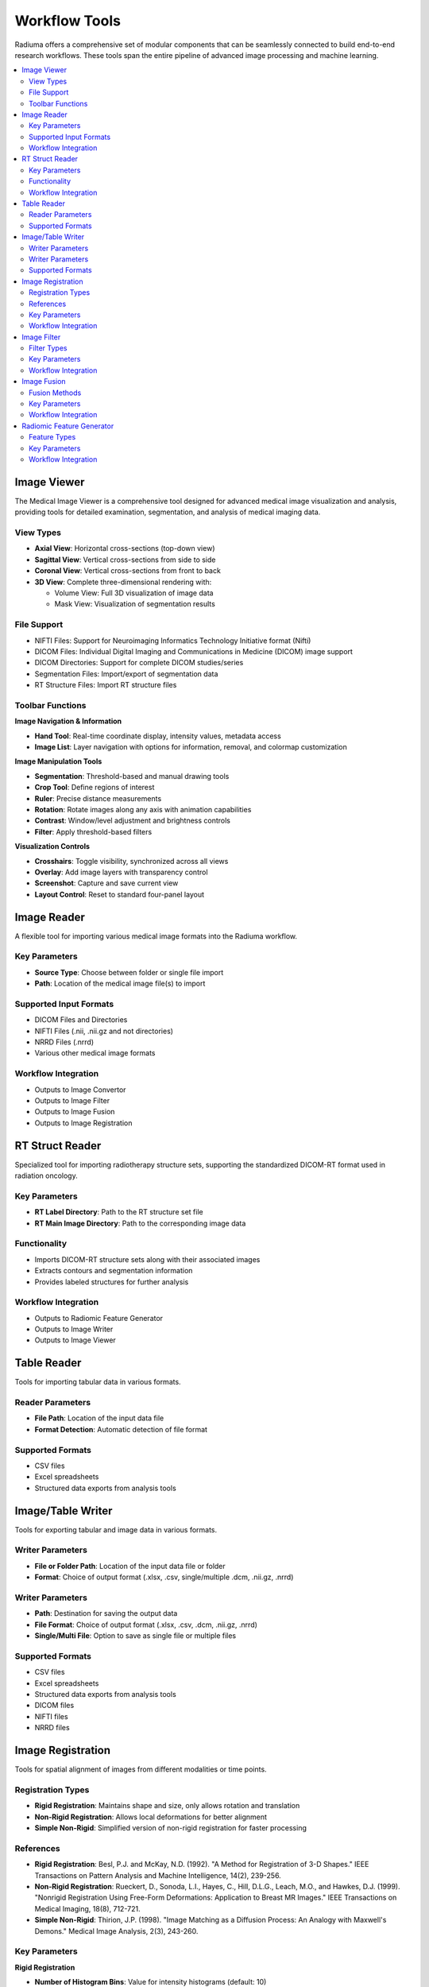 Workflow Tools
===============

Radiuma offers a comprehensive set of modular components that can be seamlessly connected to build end-to-end research workflows. These tools span the entire pipeline of advanced image processing and machine learning.


.. contents:: :local:

Image Viewer
------------

.. image:: images/5.image_viewer.png
   :alt: Image Viewer
   :width: 100%

The Medical Image Viewer is a comprehensive tool designed for advanced medical image visualization and analysis, providing tools for detailed examination, segmentation, and analysis of medical imaging data.

View Types
^^^^^^^^^^

* **Axial View**: Horizontal cross-sections (top-down view)
* **Sagittal View**: Vertical cross-sections from side to side
* **Coronal View**: Vertical cross-sections from front to back
* **3D View**: Complete three-dimensional rendering with:

  * Volume View: Full 3D visualization of image data
  * Mask View: Visualization of segmentation results

File Support
^^^^^^^^^^^^

.. image:: images/file_support.png
   :alt: Image Viewer
   :width: 100%

* NIFTI Files: Support for Neuroimaging Informatics Technology Initiative format (Nifti)
* DICOM Files: Individual Digital Imaging and Communications in Medicine (DICOM) image support
* DICOM Directories: Support for complete DICOM studies/series
* Segmentation Files: Import/export of segmentation data
* RT Structure Files: Import RT structure files

Toolbar Functions
^^^^^^^^^^^^^^^^^

.. image:: images/image_viewer_buttons.png
   :alt: Image Viewer Buttons
   :width: 100%

**Image Navigation & Information**

* **Hand Tool**: Real-time coordinate display, intensity values, metadata access
* **Image List**: Layer navigation with options for information, removal, and colormap customization

**Image Manipulation Tools**

* **Segmentation**: Threshold-based and manual drawing tools
* **Crop Tool**: Define regions of interest
* **Ruler**: Precise distance measurements
* **Rotation**: Rotate images along any axis with animation capabilities
* **Contrast**: Window/level adjustment and brightness controls
* **Filter**: Apply threshold-based filters

**Visualization Controls**

* **Crosshairs**: Toggle visibility, synchronized across all views
* **Overlay**: Add image layers with transparency control
* **Screenshot**: Capture and save current view
* **Layout Control**: Reset to standard four-panel layout

Image Reader
------------

.. image:: images/6.image_reader.png
   :alt: Image Reader
   :width: 100%

A flexible tool for importing various medical image formats into the Radiuma workflow.

Key Parameters
^^^^^^^^^^^^^^

* **Source Type**: Choose between folder or single file import
* **Path**: Location of the medical image file(s) to import

Supported Input Formats
^^^^^^^^^^^^^^^^^^^^^^^

* DICOM Files and Directories
* NIFTI Files (.nii, .nii.gz and not directories)
* NRRD Files (.nrrd)
* Various other medical image formats

Workflow Integration
^^^^^^^^^^^^^^^^^^^^

* Outputs to Image Convertor
* Outputs to Image Filter
* Outputs to Image Fusion
* Outputs to Image Registration

RT Struct Reader
----------------

.. image:: images/7.rt_struct_reader.png
   :alt: RT Struct Reader
   :width: 100%

Specialized tool for importing radiotherapy structure sets, supporting the standardized DICOM-RT format used in radiation oncology.

Key Parameters
^^^^^^^^^^^^^^

* **RT Label Directory**: Path to the RT structure set file
* **RT Main Image Directory**: Path to the corresponding image data

Functionality
^^^^^^^^^^^^^

* Imports DICOM-RT structure sets along with their associated images
* Extracts contours and segmentation information
* Provides labeled structures for further analysis

Workflow Integration
^^^^^^^^^^^^^^^^^^^^

* Outputs to Radiomic Feature Generator
* Outputs to Image Writer
* Outputs to Image Viewer

Table Reader
------------

.. image:: images/8.table_reader.png
   :alt: Table Reader
   :width: 100%

Tools for importing tabular data in various formats.

Reader Parameters
^^^^^^^^^^^^^^^^^

* **File Path**: Location of the input data file
* **Format Detection**: Automatic detection of file format

Supported Formats
^^^^^^^^^^^^^^^^^

* CSV files
* Excel spreadsheets
* Structured data exports from analysis tools

Image/Table Writer
------------------

.. image:: images/9.writer.png
   :alt: Writer
   :width: 100%

Tools for exporting tabular and image data in various formats.

Writer Parameters
^^^^^^^^^^^^^^^^^

* **File or Folder Path**: Location of the input data file or folder
* **Format**: Choice of output format (.xlsx, .csv, single/multiple .dcm, .nii.gz, .nrrd)

Writer Parameters
^^^^^^^^^^^^^^^^^

* **Path**: Destination for saving the output data
* **File Format**: Choice of output format (.xlsx, .csv, .dcm, .nii.gz, .nrrd)
* **Single/Multi File**: Option to save as single file or multiple files

Supported Formats
^^^^^^^^^^^^^^^^^

* CSV files
* Excel spreadsheets
* Structured data exports from analysis tools
* DICOM files
* NIFTI files
* NRRD files

Image Registration
------------------

.. image:: images/10.image_registration.png
   :alt: Image Registration
   :width: 100%

Tools for spatial alignment of images from different modalities or time points.

Registration Types
^^^^^^^^^^^^^^^^^^

* **Rigid Registration**: Maintains shape and size, only allows rotation and translation
* **Non-Rigid Registration**: Allows local deformations for better alignment
* **Simple Non-Rigid**: Simplified version of non-rigid registration for faster processing

References
^^^^^^^^^^

* **Rigid Registration**: Besl, P.J. and McKay, N.D. (1992). "A Method for Registration of 3-D Shapes." IEEE Transactions on Pattern Analysis and Machine Intelligence, 14(2), 239-256.
* **Non-Rigid Registration**: Rueckert, D., Sonoda, L.I., Hayes, C., Hill, D.L.G., Leach, M.O., and Hawkes, D.J. (1999). "Nonrigid Registration Using Free-Form Deformations: Application to Breast MR Images." IEEE Transactions on Medical Imaging, 18(8), 712-721.
* **Simple Non-Rigid**: Thirion, J.P. (1998). "Image Matching as a Diffusion Process: An Analogy with Maxwell's Demons." Medical Image Analysis, 2(3), 243-260.

Key Parameters
^^^^^^^^^^^^^^

**Rigid Registration**

* **Number of Histogram Bins**: Value for intensity histograms (default: 10)
* **Sampling Method**: Method for sampling points during registration (None, Random, Regular)
* **Sampling Percentage**: Percentage of voxels to sample (default: 0.01)
* **Learning Rate**: Step size for optimization (default: 0.01)
* **Number of Iterations**: Maximum iterations for optimization (default: 5)
* **Interpolation**: Method for interpolation (Linear, NearestNeighbor, BSpline, etc.)

**Non-Rigid Registration**

* **Number of Iterations**: Iterations for deformable registration (default: 5)
* **Number of Resolutions**: Multi-resolution levels for optimization (default: 1)
* **Final Grid Spacing**: Density of deformation field (default: 1)
* **Transform Type**: Transform method (BSplineTransform is default)
* **Auto-Transform**: Automatic adjustment of transform parameters (True/False)
* **Auto-Scale**: Automatic scaling during registration (True/False)

**Simple Non-Rigid Registration**

* **Enable Simple Registration**: Toggle simplified non-rigid registration

Workflow Integration
^^^^^^^^^^^^^^^^^^^^

* Takes fixed and moving images as inputs
* Outputs transformed image aligned to reference

Image Filter
------------

.. image:: images/11.image_filter.png
   :alt: Image Filter
   :width: 100%

Comprehensive set of image filtering options for enhancing features, reducing noise, and preparing images for feature extraction.

Filter Types
^^^^^^^^^^^^

* **Mean Filter**: Smooths images by reducing noise while preserving edges
* **LoG (Laplacian of Gaussian) Filter**: Highlights edges and regions of rapid intensity change
* **Laws Filter**: Extracts texture features using small convolution kernels
* **Gabor Filter**: Texture and edge detection at various orientations and scales
* **Wavelet Filter**: Multi-scale analysis for feature extraction

Key Parameters
^^^^^^^^^^^^^^

**Common Parameters**
* **Filter Type**: Selection of filter algorithm (Mean, LoG, Laws, Gabor, Wavelet)
* **Slice/Volume Processing**: 2D or 3D filtering
* **Boundary Condition**: Handling of image boundaries (Nearest, Zero, etc.)

**Mean Filter**
* **Filter Size**: Size of the kernel for mean calculation (default: 1)

**LoG Filter**
* **Sigma**: Scale parameter for Gaussian (default: 1)
* **Sigma Truncate**: Truncation factor for Gaussian kernel (default: 1)
* **Calculate Average**: Whether to calculate average in filter (default: False)
* **Riesz Steered**: Apply Riesz transform (default: False)
* **Riesz Parameters**: Parameters for Riesz transform (default: "1,0,2")

**Laws Filter**
* **Kernel**: Specific Laws kernel to apply (default: "L5S5E5")
* **Calculate Energy**: Calculate energy statistics (default: False)
* **Delta**: Step size parameter (default: 1)
* **Rotation Invariance**: Enable rotation invariance (default: False)
* **Pooling Method**: Method for combining filter responses (default: "Max")

**Gabor Filter**
* **Gamma**: Controls filter shape (default: 1)
* **Lambda**: Wavelength of sinusoidal factor (default: 0.1)
* **Theta Initial**: Starting orientation of filter (default: 0.1)
* **Step**: Increment value for filter application (default: 0.001)
* **Response**: Type of filter response (default: "Abs")
* **Rotation Invariance**: Enable rotation invariance (default: False)
* **Pooling Method**: Method for combining filter responses (default: "Max")
* **Sigma**: Sigma value for Gabor kernel (default: 1)
* **Sigma Truncate**: Truncation factor for Gaussian kernel (default: 1)

**Wavelet Filter**
* **Filter Configuration**: Specific wavelet decomposition level to use (default: "LL")
* **Filter Size**: Size of the filter kernel (default: 1)
* **Rotation Invariance**: Enable rotation invariance (default: False)
* **Pooling Method**: Method for combining filter responses (default: "Max")
* **Decomposition Level**: Number of wavelet transform levels (default: 1)
* **Wavelet Family**: Type of wavelet (default: "Db")
* **Wavelet Type**: Specific wavelet implementation (default: "Db1")
* **Riesz Steered**: Apply Riesz transform (default: False)
* **Riesz Parameters**: Parameters for Riesz transform (default: "1,0,2")

Workflow Integration
^^^^^^^^^^^^^^^^^^^^

* Takes image input
* Applies selected filtering techniques
* Outputs filtered image for further processing

Image Fusion
------------

.. image:: images/12.image_fusion.png
   :alt: Image Fusion
   :width: 100%

Advanced capabilities for combining information from multiple imaging modalities.

Fusion Methods
^^^^^^^^^^^^^^

* **Weighted Fusion**: Linear combination of input images
* **Wavelet Fusion**: Multi-resolution decomposition and fusion
* **PCA Fusion**: Principal Component Analysis based fusion

Key Parameters
^^^^^^^^^^^^^^

**Weighted Fusion**

* **Weight 1**: Weight for first input image (0-1)
* **Weight 2**: Weight for second input image (0-1)
* **Interpolation**: Method for interpolating between images (Linear, Cubic, etc.)

**Wavelet Fusion**

* **Fusion Method**: Algorithm for combining wavelet coefficients (Max, Min, Mean)
* **Level**: Decomposition level for wavelet transform
* **Mode**: Signal extrapolation mode
* **Wavelet**: Wavelet family to use (Haar, etc.)

**PCA Fusion**

* **Number of Components**: Components to use in reconstruction
* **SVD Solver**: Algorithm for Singular Value Decomposition
* **Components**: Number of principal components

Workflow Integration
^^^^^^^^^^^^^^^^^^^^

* Takes two input images
* Combines information according to selected method
* Outputs a single fused image

Radiomic Feature Generator
------------------------

.. image:: images/13.radiomic.png
   :alt: Radiomic Feature Generator
   :width: 100%

Core tool for extracting standardized quantitative features from medical images following IBSI guidelines.

Feature Types
^^^^^^^^^^^^^

* **First-order Statistics**: Intensity-based features
* **Shape-based Features**: Morphological characteristics
* **Texture Features**: Spatial patterns (GLCM, GLRLM, etc.)
* **Wavelet Features**: Multi-resolution analysis

Key Parameters
^^^^^^^^^^^^^^

* **Data Type**: Modality type (MR, CT, PET, OTHER)
* **Discretization Type**: Method for binning intensity values (FBS, FBN)
* **Bin Size**: Size of intensity bins for feature calculation
* **Resampling Flag**: Whether to perform scaling (0: disabled, 1: enabled)
* **Image Interpolation**: Method for resampling images (Nearest, Linear, Cubic)
* **ROI Interpolation**: Method for resampling masks (Nearest, Linear, Cubic)
* **3D Isotropic Voxel Size**: Size for resampling to isotropic voxels
* **2D Isotropic Voxel Size**: Size for 2D isotropic voxels
* **Isotropic 2D Voxels Flag**: Whether to resample to 2D isotropic voxels
* **Intensity Rounding**: Option to round intensity values (0: disabled, 1: enabled)
* **Segmentation Range**: Option to limit intensity range (0: disabled, 1: enabled)
* **Resegmentation Interval**: Min and max values for intensity range
* **Outlier Filtering**: Methods for handling outliers (0: disabled, 1: enabled)
* **Quantization Method**: Approach for discretizing intensities (Uniform, Lloyd)
* **Intensity Volume Histogram Type**: Setting for IVH unit type
* **IVH Discretization Type**: Discrete or Continuous (1, 2, 3)
* **IVH Bin Size**: Bin size for IVH discretization
* **Maximum ROIs**: Number of regions to analyze per image (Maximum or specific number)
* **ROIs per Image**: Number of ROIs to process when not set to Maximum
* **Combine ROIs**: Whether to combine ROIs for analysis (0: disabled, 1: enabled)
* **Features to Output**: Which feature set to calculate (options from 487 total features)

Workflow Integration
^^^^^^^^^^^^^^^^^^^^

* Takes both image and mask inputs
* Extracts features according to standardized definitions
* Outputs tabular data with all calculated features
